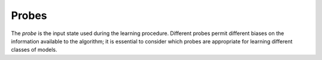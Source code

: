 .. _section_probes:
Probes
------------

The `probe` is the input state used during the learning procedure. 
Different probes permit different biases on the information available to the
algorithm; it is essential to consider which probes are appropriate for learning
different classes of models. 
